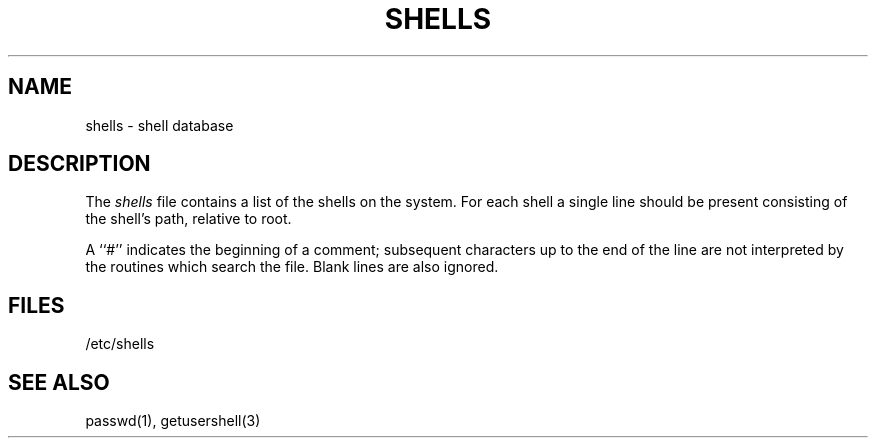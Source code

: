 .\" Copyright (c) 1986 Regents of the University of California.
.\" All rights reserved.  The Berkeley software License Agreement
.\" specifies the terms and conditions for redistribution.
.\"
.\"	@(#)shells.5	5.1 (Berkeley) %G%
.\"
.TH SHELLS 5  "November 25, 1986"
.UC 5
.SH NAME
shells \- shell database
.SH DESCRIPTION
The \fIshells\fP file contains a list of the shells
on the system.  For each shell a single line should be
present consisting of the shell's path, relative to root.
.PP
A ``#'' indicates the beginning of a comment; subsequent
characters up to the end of the line are not interpreted
by the routines which search the file.  Blank lines are also
ignored.
.SH FILES
/etc/shells
.SH "SEE ALSO"
passwd(1), getusershell(3)
